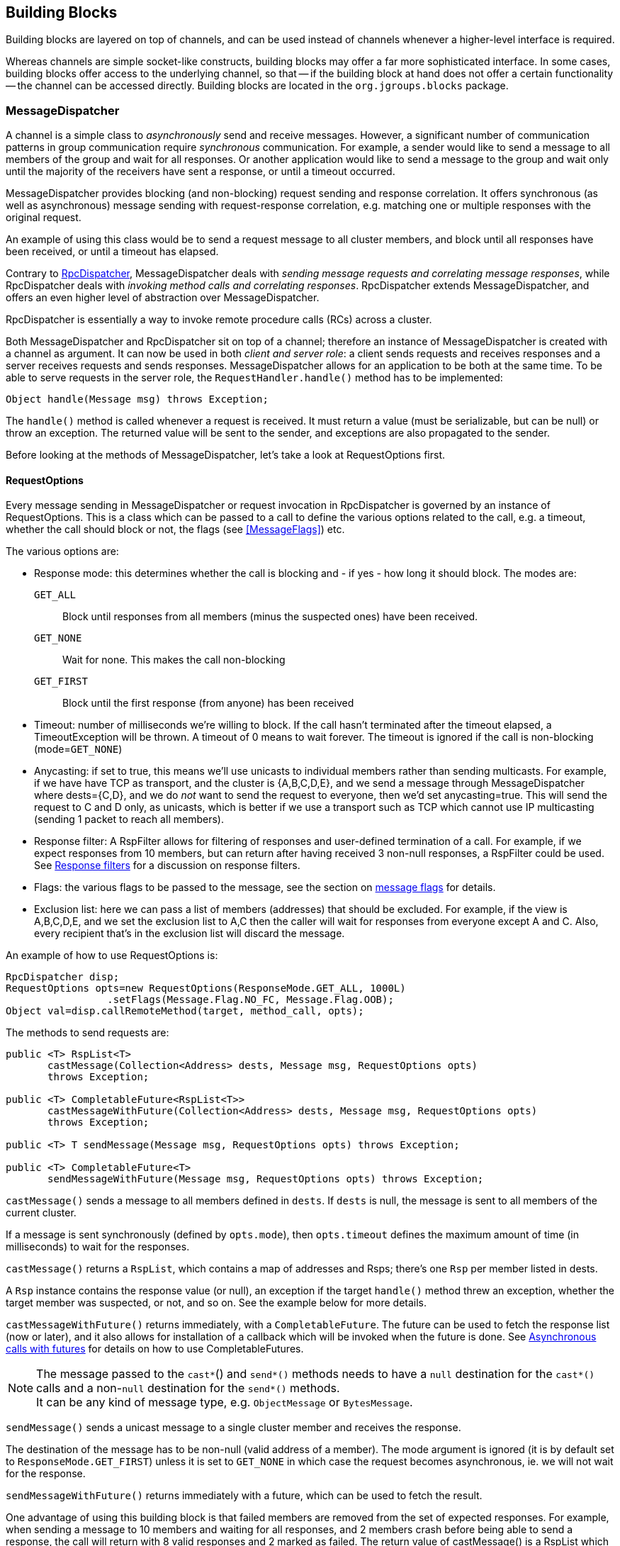 
[[user-building-blocks]]
== Building Blocks

Building blocks are layered on top of channels, and can be used instead of channels whenever
a higher-level interface is required.

Whereas channels are simple socket-like constructs, building blocks may offer a far more sophisticated
interface. In some cases, building blocks offer access to the underlying channel, so that -- if the building
block at hand does not offer a certain functionality -- the channel can be accessed directly. Building blocks
are located in the `org.jgroups.blocks` package.
    

[[MessageDispatcher]]
=== MessageDispatcher

A channel is a simple class to _asynchronously_
send and receive messages. However, a significant number of communication patterns in group communication
require _synchronous_ communication. For example, a sender would like to send a message to all members of
the group and wait for all responses. Or another application would like to send a message to the group and
wait only until the majority of the receivers have sent a response, or until a timeout occurred.

MessageDispatcher provides blocking (and non-blocking) request sending and response
correlation. It offers synchronous (as well as asynchronous) message sending with request-response
correlation, e.g. matching one or multiple responses with the original request.

An example of using this class would be to send a request message to all cluster members, and block until all
responses have been received, or until a timeout has elapsed.

Contrary to <<RpcDispatcher,RpcDispatcher>>, MessageDispatcher deals with
_sending message requests and correlating message responses_, while RpcDispatcher deals
with _invoking method calls and correlating responses_. RpcDispatcher extends
MessageDispatcher, and offers an even higher level of abstraction over MessageDispatcher.

RpcDispatcher is essentially a way to invoke remote procedure calls (RCs) across a cluster.

Both MessageDispatcher and RpcDispatcher sit on top of a channel; therefore an instance of
MessageDispatcher is created with a channel as argument. It can now be
used in both __client and server role__: a client sends requests and receives responses and
a server receives requests and sends responses. MessageDispatcher allows for an
application to be both at the same time. To be able to serve requests in the server role, the
`RequestHandler.handle()` method has to be implemented:

[source,java]
----
Object handle(Message msg) throws Exception;
----

The `handle()` method is called whenever a request is received. It must return a value
(must be serializable, but can be null) or throw an exception. The returned value will be sent to the sender,
and exceptions are also propagated to the sender.

Before looking at the methods of MessageDispatcher, let's take a look at RequestOptions first.
      

[[RequestOptions]]
==== RequestOptions

Every message sending in MessageDispatcher or request invocation in RpcDispatcher is governed by an
instance of RequestOptions. This is a class which can be passed to a call to define the various
options related to the call, e.g. a timeout, whether the call should block or not, the flags (see
<<MessageFlags>>) etc.

The various options are:
              
* Response mode: this determines whether the call is blocking and - if yes - how long it should block. The modes are:
  `GET_ALL`:: Block until responses from all members (minus the suspected ones) have been received.
  `GET_NONE`:: Wait for none. This makes the call non-blocking
  `GET_FIRST`:: Block until the first response (from anyone) has been received
* Timeout: number of milliseconds we're willing to block. If the call hasn't terminated after the
  timeout elapsed, a TimeoutException will be thrown. A timeout of 0 means to wait forever. The
  timeout is ignored if the call is non-blocking (mode=`GET_NONE`)
* Anycasting: if set to true, this means we'll use unicasts to individual members rather than sending
  multicasts. For example, if we have have TCP as transport, and the cluster is {A,B,C,D,E}, and we
  send a message through MessageDispatcher where dests={C,D}, and we do _not_
  want to send the request to everyone, then we'd
  set anycasting=true. This will send the request to C and D only, as unicasts, which is better if
  we use a transport such as TCP which cannot use IP multicasting (sending 1 packet to reach all
  members).
* Response filter: A RspFilter allows for filtering of responses and user-defined termination of
  a call. For example, if we expect responses from 10 members, but can return after having
  received 3 non-null responses, a RspFilter could be used. See <<RspFilter>> for
  a discussion on response filters.
* Flags: the various flags to be passed to the message, see the section on <<MessageFlags, message flags>> for details.
* Exclusion list: here we can pass a list of members (addresses) that should be excluded. For example,
  if the view is A,B,C,D,E, and we set the exclusion list to A,C then the caller will wait for
  responses from everyone except A and C. Also, every recipient that's in the exclusion list
  will discard the message.
                  
An example of how to use RequestOptions is:
          
[source,java]
----
RpcDispatcher disp;
RequestOptions opts=new RequestOptions(ResponseMode.GET_ALL, 1000L)
                 .setFlags(Message.Flag.NO_FC, Message.Flag.OOB);
Object val=disp.callRemoteMethod(target, method_call, opts);
----

The methods to send requests are:


[source,java]
----
public <T> RspList<T>
       castMessage(Collection<Address> dests, Message msg, RequestOptions opts)
       throws Exception;

public <T> CompletableFuture<RspList<T>>
       castMessageWithFuture(Collection<Address> dests, Message msg, RequestOptions opts)
       throws Exception;

public <T> T sendMessage(Message msg, RequestOptions opts) throws Exception;

public <T> CompletableFuture<T>
       sendMessageWithFuture(Message msg, RequestOptions opts) throws Exception;
----

`castMessage()` sends a message to all members defined in `dests`. If `dests` is null, the message is sent to all
members of the current cluster.

If a message is sent synchronously (defined by `opts.mode`), then `opts.timeout`
defines the maximum amount of time (in milliseconds) to wait for the responses.

`castMessage()` returns a `RspList`, which contains a map of addresses and Rsps;
there's one `Rsp` per member listed in dests.
      
A `Rsp` instance contains the response value (or null), an exception if the target `handle()` method threw
an exception, whether the target member was suspected, or not, and so on. See the example below for
more details.

`castMessageWithFuture()` returns immediately, with a `CompletableFuture`. The future
can be used to fetch the response list (now or later), and it also allows for installation of a callback
which will be invoked when the future is done.
See <<CompleteableFuture>> for details on how to use CompletableFutures.

NOTE: The message passed to the `cast*`() and `send*()` methods needs to have a `null` destination for the `cast*()`
calls and a non-`null` destination for the `send*()` methods. +
It can be any kind of message type, e.g. `ObjectMessage` or `BytesMessage`.

`sendMessage()` sends a unicast message to a single cluster member and receives the response.

The destination of the message has to be non-null (valid address of a member). The mode argument is ignored
(it is by default set to `ResponseMode.GET_FIRST`) unless it is set to `GET_NONE` in which case
the request becomes asynchronous, ie. we will not wait for the response.
      
`sendMessageWithFuture()` returns immediately with a future, which can be used to fetch the result.

One advantage of using this building block is that failed members are removed from the set of expected
responses. For example, when sending a message to 10 members and waiting for all responses, and 2 members
crash before being able to send a response, the call will return with 8 valid responses and 2 marked as
failed. The return value of castMessage() is a RspList which contains all responses (not all methods shown):

[source,java]
----
public class RspList<T> implements Map<Address,Rsp> {
    public static boolean       isReceived(Address sender);
    public static int           numSuspectedMembers();
    public List<T>       getResults();
    public static List<Address> getSuspectedMembers();
    public static boolean       isSuspected(Address sender);
    public static Object        get(Address sender);
    public static int           size();
}
----

`isReceived()` checks whether a response from sender
has already been received. Note that this is only true as long as no response has yet been received, and the
member has not been marked as failed. `numSuspectedMembers()` returns the number of
members that failed (e.g. crashed) during the wait for responses. `getResults()`
returns a list of return values. `get()` returns the return value for a specific member.
      

[[MessageDispatcherDests]]
==== Requests and target destinations

When a non-null list of addresses is passed (as the destination list) to `MessageDispatcher.castMessage()` or
`RpcDispatcher.callRemoteMethods()`, then this does _not_ mean that only the members
included in the list will receive the message, but rather it means that we'll only wait for responses from
those members, if the call is blocking.

If we want to restrict the reception of a message to the destination members, there are a few ways to do this:
            
* If we only have a few destinations to send the message to, use several unicasts.
* Use anycasting. E.g. if we have a membership of `{A,B,C,D,E,F}`, but only want A and C to receive the
  message, then set the destination list to A and C and enable anycasting in the RequestOptions passed
  to the call (see above). This means that the transport will send 2 unicasts.
* Use exclusion lists. If we have a membership of `{A,B,C,D,E,F}`, and want to send a message to almost
  all members, but exclude D and E, then we can define an exclusion list: this is done by
  settting the destination list to `null` (= send to all members), or to `{A,B,C,D,E,F}` and set the
  exclusion list in the RequestOptions passed to the call to D and E.
                
        

[[MessageDispatcherExample]]
==== Example

This section shows an example of how to use a MessageDispatcher.

[source,java]
----
public class MessageDispatcherTest implements RequestHandler {
    JChannel          channel;
    MessageDispatcher disp;
    RspList           rsp_list;
    String            props; // to be set by application programmer

    public void start() throws Exception {
        channel=new JChannel(props);
        disp=new MessageDispatcher(channel, this);
        channel.connect("MessageDispatcherTestGroup");

        for(int i=0; i < 10; i++) {
            Util.sleep(100);
            System.out.println("Casting message #" + i);
            byte[] pl=("Number #" + i).getBytes();
            rsp_list=disp.castMessage(null,
                                      new BytesMessage(null, pl, 0, pl.length),
                                      RequestOptions.SYNC());
            System.out.println("Responses:\n" +rsp_list);
        }
        Util.close(disp,channel);
    }

    public static Object handle(Message msg) throws Exception {
        System.out.println("handle(): " + msg);
        return "Success!";
    }

    public static void main(String[] args) {
        try {
            new MessageDispatcherTest().start();
        }
        catch(Exception e) {
            System.err.println(e);
        }
    }
}
----

The example starts with the creation of a channel. Next, an instance of
MessageDispatcher is created on top of the channel. Then the channel is connected. The
MessageDispatcher will from now on send requests, receive matching responses
(client role) and receive requests and send responses (server role).
        
We then send 10 messages to the group and wait for all responses. The timeout
argument is 0, which causes the call to block until all responses have been received.
        
The `handle()` method simply prints out a message and returns a string. This will
be sent back to the caller as a response value (in `Rsp.value`). Had the call thrown an exception,
`Rsp.exception` would be set instead.
        
Finally both the MessageDispatcher and channel are closed.
        

[[RpcDispatcher]]
=== RpcDispatcher

`RpcDispatcher` extends `MessageDispatcher`. It allows a
programmer to invoke remote methods in all (or single) cluster members and optionally wait for the return
value(s). An application will typically create a channel first, and then create an
RpcDispatcher on top of it. RpcDispatcher can be used to invoke remote methods
(client role) and at the same time be called by other members (server role).

Compared to MessageDispatcher, no `handle()` method needs to be implemented. Instead the methods to be called can be
placed directly in the class using regular method definitions (see example below).
The methods will get invoked using reflection.

To invoke remote method calls (unicast and multicast) the following methods are used:


[source,java]
----

public <T> RspList<T>
       callRemoteMethods(Collection<Address> dests, String method_name, Object[] args,
                         Class[] types, RequestOptions options) throws Exception;
public <T> RspList<T>
       callRemoteMethods(Collection<Address> dests, MethodCall method_call,
                         RequestOptions opts) throws Exception;

public <T> CompletableFuture<RspList<T>>
       callRemoteMethodsWithFuture(Collection<Address> dests, MethodCall method_call,
                                   RequestOptions options) throws Exception;

public <T> T
       callRemoteMethod(Address dest, String meth, Object[] args, Class[] types,
                        RequestOptions opts) throws Exception;

public <T> T
       callRemoteMethod(Address dest,
                        MethodCall call,
                        RequestOptions options) throws Exception;

public <T> CompletableFuture<T>
       callRemoteMethodWithFuture(Address dest,
                                  MethodCall call,
                                  RequestOptions opts) throws Exception
----

The family of `callRemoteMethods()` methods is invoked with a list of receiver
addresses. If null, the method will be invoked in all cluster members (including the sender). Each call takes
the target members to invoke it on (`null` mean invoke on all cluster members), a method and a `RequestOptions` instance.

The method can be given as (1) the method name, (2) the arguments and (3) the argument types, or a
MethodCall (containing a `java.lang.reflect.Method` and argument) can be given instead.

As with MessageDispatcher, a `RspList` or a future to a RspList is returned.

The family of `callRemoteMethod()` methods takes almost the same parameters, except that there is only one destination
address instead of a list. If the dest argument is null, the call will fail.

The `callRemoteMethod()` calls return the actual result (of type T), or throw an
exception if the method threw an exception on the target member.

Java's Reflection API is used to find the correct method in the target member according to the method name and
number and types of supplied arguments. There is a runtime exception if a method cannot be resolved.


==== MethodLookup and MethodDispatcher
Using reflection to find and invoke methods is rather slow.

As an alternative, we can use method IDs and the `MethodLookup` or `MethodInvoker` interfaces to resolve
methods, which is faster and has every RPC carry less data across the wire.

Interface `MethodLookup` looks as follows:

[source,java]
----
public interface MethodLookup {
    Method findMethod(short id);
}
----

An implementation is given an ID and needs to return the associated `Method` object. Implementations typically maintain
the ID-method mappings in a hashmap and use the method ID as key into the map. This hashmap lookup is faster than
having to use Java reflection to find the method for every invocation.

A example of how to use a `MethodLookup` implementation is shown in
https://github.com/belaban/JGroups/blob/master/tests/other/org/jgroups/tests/RpcDispatcherSpeedTest.java[RpcDispatcherSpeedTest].

A `MethodLookup` still uses reflection to invoke the method against the target object. In some cases
(e.g. http://quarkus.io[Quarkus]), reflection is forbidden, or at least all methods to be invoked via reflection have
to be listed at compile-time (when generating the native image). This is tedious when adding/removing fields/methods,
and so a way of invoking methods completely free of Java reflection has been added to RpcDispatcher:

NOTE: `MethodInvoker` was added in 4.1.0

[source,java]
----
public interface MethodInvoker {
    /**
     * Invokes a method associated with a given ID and the given args against the target
     * @param target The object against which to invoke the method
     * @param id The ID of the method
     * @param args The arguments of the invocation
     * @return The result. It may be null if a method returns void
     * @throws Exception Thrown if the invocation threw an exception
     */
    Object invoke(Object target, short id, Object[] args) throws Exception;
}
----

An implementation can be set in the `RpcDispatcher` using `setMethodInvoker(MethodInvoker mi)`. When a `MethodInvoker`
is present in an `RpcDispatcher`, it takes precedence over `MethodLookup`.

A `MethodInvoker` is given the target object, against which to invoke the method, the ID of the method to invoke and
a list of arguments. A typical implementation might do the following (copied from
https://github.com/belaban/JGroups/blob/master/tests/perf/org/jgroups/tests/perf/ProgrammaticUPerf.java[ProgrammaticUPerf]):

[source,java]
----
 public Object invoke(Object target, short id, Object[] args) throws Exception {
        ProgrammaticUPerf uperf=(ProgrammaticUPerf)target;
        Boolean bool_val;
        switch(id) {
            case START:
                return uperf.startTest();
            case GET:
                Integer key=(Integer)args[0];
                return uperf.get(key);
            case PUT:
                key=(Integer)args[0];
                byte[] val=(byte[])args[1];
                uperf.put(key, val);
                return null;
            case GET_CONFIG:
                return uperf.getConfig();
            case SET_SYNC:
                uperf.setSync((Boolean)args[0]);
                return null;
            case SET_OOB:
                bool_val=(Boolean)args[0];
                uperf.setOOB(bool_val);
                return null;
            ...
            case QUIT_ALL:
                uperf.quitAll();
                return null;
        }
    }
----

The downside here is that this code needs to be changed when methods are added or removed, or when signatures change.
However, if Java reflection cannot be used, then this may be feasible.


      

[[RpcDispatcherExample]]
==== Example of using RpcDispatcher

The code below shows an example of using RpcDispatcher:


[source,java]
----

public class RpcDispatcherTest {
    JChannel           channel;
    RpcDispatcher disp;
    RspList            rsp_list;
    String             props; // set by application

    public static int print(int number) throws Exception {
        return number * 2;
    }

    public void start() throws Exception {
        MethodCall call=new MethodCall(getClass().getMethod("print", int.class));
        RequestOptions opts=new RequestOptions(ResponseMode.GET_ALL, 5000);
        channel=new JChannel(props);
        disp=new RpcDispatcher(channel, this);
        channel.connect("RpcDispatcherTestGroup");

        for(int i=0; i < 10; i++) {
            Util.sleep(100);
            call.setArgs(i);
            rsp_list=disp.callRemoteMethods(null, call, opts);
            System.out.println("Responses: " + rsp_list);
        }
        Util.close(disp, channel);
    }

    public static void main(String[] args) throws Exception {
        new RpcDispatcherTest().start();
    }
}
----

Class RpcDispatcher defines method `print()` which will be called subsequently. The entry point `start()` creates a
channel and an RpcDispatcher which is layered on top. Method `callRemoteMethods()` then invokes the remote `print()`
in all cluster members (also in the caller). When all responses have been received, the call returns
and the responses are printed.

As can be seen, the RpcDispatcher building block reduces the amount of code that
needs to be written to implement RPC-based group communication applications by providing a higher
abstraction level between the application and the primitive channels.
        

[[CompleteableFuture]]
===== Asynchronous calls with futures

When invoking a synchronous call, the calling thread is blocked until the response (or responses) has been received.

A _Future_ allows a caller to return immediately and grab the result(s) later. The methods which return futures are:


[source,java]
----
public <T> CompletableFuture<RspList<T>>
       callRemoteMethodsWithFuture(Collection<Address> dests,
                                   MethodCall method_call,
                                   RequestOptions options) throws Exceptio;
public <T> CompleteableFuture<T>
       callRemoteMethodWithFuture(Address dest,
                                  MethodCall call,
                                  RequestOptions options) throws Exception;
----

A `CompleteableFuture` extends `java.util.concurrent.Future`, with its regular methods such as `isDone()`,
`get()` and `cancel()`. CompleteableFuture also allows to install some code that is run when the future is done.
This is shown in the following code:
            
[source,java]
----
CompleteableFuture<RspList<Integer>> future=dispatcher.callRemoteMethodsWithFuture(...);
future.whenComplete((result,ex) -> {
    System.out.printf("result=%d\n", result);
});
----

Here, the result (an int) is printed to stdout when available. Note that we could also have received an exception
instead of a result, in which case argument `ex` would have carried the exception.


[[RspFilter]]
==== Response filters

Response filters allow application code to hook into the reception of responses from cluster members and
can let the request-response execution and correlation code know (1) wether a response is acceptable and
(2) whether more responses are needed, or whether the call (if blocking) can return. The
`RspFilter` interface looks as follows:
          
[source,java]
----

public interface RspFilter {
    boolean isAcceptable(Object response, Address sender);
    boolean needMoreResponses();
}
          
----

`isAcceptable()` is given a response value and the address of the member which sent
the response, and needs to decide whether the response is valid (should return true) or not
(should return false).
          
`needMoreResponses()` determine whether a call returns or not.

The sample code below shows how to use a RspFilter:


[source,java]
----

public void testResponseFilter() throws Exception {
    final long timeout = 10 * 1000 ;

    RequestOptions opts;
    opts=new RequestOptions(ResponseMode.GET_ALL,
                            timeout, false,
                            new RspFilter() {
                                int num=0;
                                public boolean isAcceptable(Object response,
                                                            Address sender) {
                                    boolean retval=((Integer)response).intValue() > 1;
                                    if(retval)
                                        num++;
                                    return retval;
                                }
                                public boolean needMoreResponses() {
                                    return num < 2;
                                }
                            });

    RspList rsps=disp1.callRemoteMethods(null, "foo", null, null, opts);
    System.out.println("responses are:\n" + rsps);
    assert rsps.size() == 3;
    assert rsps.numReceived() == 2;
}
          
----

Here, we invoke a cluster wide RPC (dests=null), which blocks (mode=`GET_ALL`) for 10 seconds max
(timeout=10000), but also passes an instance of RspFilter to the call (in options).
          
The filter accepts all responses whose value is greater than 1, and returns as soon as it has received
2 responses which satisfy the above condition.
          

WARNING: If we have a RspFilter which doesn't terminate the call even if responses from all members have
         been received, we might block forever (if no timeout was given)! For example, if we have 10 members,
         and every member returns 1 or 2 as return value of foo() in the above code, then
         isAcceptable() would always return false, therefore never incrementing `num`,
         and `needMoreResponses()` would always return true; this would never terminate
         the call if it wasn't for the timeout of 10 seconds! +
         This was fixed in 3.1; a blocking call will always return if we've received as many responses as
         we have members in `dests`, regardless of what the RspFilter says.





[[AsyncInvocation]]
=== Asynchronous invocation in MessageDispatcher and RpcDispatcher

By default, a message received by a MessageDispatcher or RpcDispatcher is dispatched into application code
by calling method handle() (1) of the RequestHandler interface:

[source,java]
----
public interface RequestHandler {
    Object handle(Message msg) throws Exception;   // <1>
    default void handle(Message request, Response response) throws Exception {
        throw new UnsupportedOperationException(); // <2>
    }
}
----

In the case of RpcDispatcher, the `handle()` method (1) converts the message's contents into a method call,
invokes the method against the target object and returns the result (or throws an exception). The return value
of `handle()` is then sent back to the sender of the message.
        
The invocation is _synchronous_, ie. done on the thread responsible for dispatching this
particular message from the network up the stack all the way into the application. The thread is therefore
_unusable_ for the duration of the method invocation.
        
If the invocation takes a while, e.g. because locks are acquired or the application waits on some I/O, as
the current thread is busy, another thread will be used for a different request message. This can quickly
lead to the thread pool being exhausted or many messages getting queued if the pool has an associated queue.
        
Therefore a new way of dispatching messages to the application was devised; the asynchronous invocation API. Method
`handle(Request,Response`) (2) takes a request message and a `Response` object.The request message contains the same
information as before (e.g. a method call plus args). The `Response` argument is used to send a reply (if needed) at
a later time, when processing is done.
        
[source,java]
----

public interface Response {
    void send(Object reply, boolean is_exception);
    void send(Message reply, boolean is_exception);
}
----

`Response` encapsulates information about the request (e.g. request ID and sender), and has method `reply()` to
send a response. The `is_exception` parameter can be set to true if the reply is actually an exception, e.g.
that was thrown when `handle()` ran application code.

The second method takes a Message which needs to carry the serialized reply in its payload. This method can be used
to control the type of message that's sent out, ie. by setting flags, adding headers and so on.

The advantage of the new API is that it can, but doesn't have to, be used asynchronously. The default
implementation still uses the synchronous invocation style:

[source,java]
----
public void handle(Message request, Response response) throws Exception {
    Object retval=handle(request);
    if(response != null)
        response.send(retval, false);
}
----

Method `handle()` is called, which synchronously calls into application code and returns a result, which is
subsequently sent back to the sender of the request message.

However, an application could subclass MessageDispatcher or RpcDispatcher (as done in Infinispan), or it
could set a custom request handler via `MessageDispatcher.setRequestHandler()`, and implement `handle()` by
dispatching the processing to a thread from a thread pool. The thread which guided the request message from
the network up to this point would be therefore immediately released and could be used to process other messages.

The response would be sent whenever the invocation of application code is done, and thus the thread from
the thread pool would not be blocked on I/O, trying to acquire locks or anything else that blocks in
application code.
        
To set the mode which is used, method `MessageDispatcher.asyncDispatching(boolean)` can be used. This can be
changed even at runtime, to switch between sync and async invocation style.

Asynchrounous invocation is typically used in conjunction with an application thread pool. The application
knows (JGroups doesn't) which requests can be processed in parallel and which ones can't. For example,
all OOB calls could be dispatched directly to the thread pool, as ordering of OOB requests is not important,
but regular requests should be added to a queue where they are processed sequentually.
        
The main benefit here is that request dispatching (and ordering) is now under application control
_if the application wants to do that_. If not, we can still use synchronous invocation.

A good example where asynchronous invocation makes sense are replicated web sessions. If a cluster node A
has 1000 web sessions, then replication of updates across the cluster generates messages from A. Because
JGroups delivers messages from the _same_ sender _sequentially_, even
updates to unrelated web sessions are delivered in strict order.

With asynchronous invocation, the application could devise a dispatching strategy which assigns updates to
different (unrelated) web sessions to any available thread from the pool, but queues updates to the same
session, and processes those by the same thread, to provide ordering of updates to the same session. This
would speed up overall processing, as updates to a web session 1 on A don't have to wait until all
updates to an unrelated web session 2 on A have been processed.

NOTE: The asynchronous invocation API was added in JGroups 3.3.
        

[[ReplicatedHashMap]]
=== ReplicatedHashMap

This class was written as a demo of how state can be shared between nodes of a cluster. It has never been
heavily tested and is therefore not meant to be used in production.

A `ReplicatedHashMap` uses a concurrent hashmap internally and allows to create several
instances of hashmaps in different processes. All of these instances have exactly the same state at all
times. When creating such an instance, a cluster name determines which cluster of replicated hashmaps will
be joined. The new instance will then query the state from existing members and update itself before
starting to service requests. If there are no existing members, it will simply start with an empty state.

Modifications such as `put()`, `clear()` or
`remove()` will be propagated in orderly fashion to all replicas. Read-only requests
such as `get()` will only be invoked on the local hashmap.
        
Since both keys and values of a hashtable will be sent across the network, they have to be
serializable. Putting a non-serializable value in the map will result in an exception at marshalling time.

A `ReplicatedHashMap` allows to register for notifications, e.g. when data is
added removed. All listeners will get notified when such an event occurs. Notification is always local;
for example in the case of removing an element, first the element is removed in all replicas, which then
notify their listener(s) of the removal (after the fact).
        
`ReplicatedHashMap` allow members in a group to share common state across process and machine boundaries.
        

[[ReplCache]]
=== ReplCache

`ReplCache` is a distributed cache which - contrary to ReplicatedHashMap - doesn't replicate its values to
all cluster members, but just to selected backups.
        
A `put(K,V,R)` method has a _replication count R_ which determines
on how many cluster members key K and value V should be stored. When we have 10 cluster members, and R=3,
then K and V will be stored on 3 members. If one of those members goes down, or leaves the cluster, then a
different member will be told to store K and V. ReplCache tries to always have R cluster members store K
and V.
        
A replication count of `-1` means that a given key and value should be stored on _all_ cluster members.
        
The mapping between a key K and the cluster member(s) on which K will be stored is always deterministic, and
is computed using a _consistent hash function_.

Note that this class was written as a demo of how state can be shared between nodes of a cluster. It has
never been heavily tested and is therefore not meant to be used in production.
        

[[LockService]]
=== Cluster wide locking

`LockService` can be used to acquire locks on a cluster-wide basis; ie. only one node can acquire a given lock. E.g. if
member B acquires lock L, and member C also tries to acquire L, then C will block until B releases L
(or leaves /crashes)

The new service is implemented as a building block (`org.jgroups.blocks.locking.LockService`) and a protocol
(`CENTRAL_LOCK` or `CENTRAL_LOCK2`). `LockService` looks up the protocol and talks to it via events. If no locking
protocol is found, `LockService` won't start and will throw an exception.

The main abstraction of a distributed lock is an implementation of `java.util.concurrent.locks.Lock`.

Below is an example of how LockService is typically used:

[source,java]
----
// locking.xml needs to contain a locking protocol, e.g. CENTRAL_LOCK
JChannel ch=new JChannel("/home/bela/locking.xml");
LockService lock_service=new LockService(ch);
ch.connect("lock-cluster");
Lock lock=lock_service.getLock("mylock"); // gets a cluster-wide lock
lock.lock();
try {
    // do something with the locked resource
}
finally {
    lock.unlock();
}
----

In the example, we create a channel, then a `LockService`, then connect the channel. If the channel's
configuration doesn't include a locking protocol, an exception will be thrown.
Then we grab a lock named `"mylock"`, which we lock and subsequently unlock. If another member P had already
acquired `"mylock"`, we'd block until P released the lock, or P left the cluster or crashed.
        
Note that the owner of a lock is always a given thread in a cluster, so the owner is the JGroups address and
the thread ID. *This means that different threads inside the same JVM trying to access the same named lock
will compete for it.* If `thread-22` grabs the lock first, then `thread-5` will block until `thread-22`
releases the lock.

NOTE: If we want the lock owner to only be the address (and not the thread-id), then property
`use_thread_id_for_lock_owner` can be set to `false`. This means that all threads in a given node can lock or unlock
a given lock. Example: thread T1 locks "lock", but thread T2 can unlock it. This is _not_ the same semantics as
`java.util.concurrent.locks.Lock`, but nevertheless useful in some scenarios. (Introduced in 3.6)

JGroups includes a demo (`org.jgroups.demos.LockServiceDemo`), which can be used to interactively experiment
with distributed locks. `LockServiceDemo -h` dumps all command line options.
        
There are two protocols which provides locking: <<CENTRAL_LOCK>> and <<CENTRAL_LOCK2>>.

Note that the locking protocol has to be placed at or towards the top of the stack (close to the channel), because it
requires reliable unicasts and multicasts (e.g. provided by `UNICAST3` and `NAKACK2`).
        

[[LockingAndMerges]]
==== Locking and merges

The following scenario is susceptible to network partitioning and subsequent merging: we have a cluster
view of `{A,B,C,D}` and then the cluster splits into `{A,B}` and `{C,D}`. Assume that B and D now acquire a
lock `"mylock"`. This is what happens (with the locking protocol being `CENTRAL_LOCK`):
                
* There are 2 coordinators: A for `{A,B}` and C for `{C,D}`
* B successfully acquires `"mylock"` from A
* D successfully acquires `"mylock"` from C
* The partitions merge back into `{A,B,C,D}`. Now, only A is the coordinator, but C ceases
to be a coordinator
* Problem: D still holds a lock which should actually be invalid!
There is no easy way (via the Lock API) to 'remove' the lock from D. We could for example simply release
D's lock on `"mylock"`, but then there's no way telling D that the lock it holds is actually stale!
            
Therefore the recommended solution here is for nodes to listen to `MergeView` changes if they expect
merging to occur, and re-acquire all of their locks after a merge, e.g.:
            
[source,java]
----

Lock l1, l2, l3;
LockService lock_service;
...
public void viewAccepted(View view) {
    if(view instanceof MergeView) {
        new Thread() {
            public void run() {
                lock_service.unlockAll();
                // stop all access to resources protected by l1, l2 or l3
                // every thread needs to re-acquire the locks it holds
            }
        }.start();
    }
}
----

==== Locking and merges (updated)
With <<CENTRAL_LOCK2>>, merging of partitions is handled differently. Contrary to CENTRAL_LOCK, which has the coordinator
back up its lock tables to one or more backup members, CENTRAL_LOCK2 doesn't do this.

Instead, when the current coordinator leaves or crashes, the new coordinator fetches information about locks and pending
lock/unlock requests from all members, and then builds its lock table based on this information.

In the above scenario with both B and D holding `mylock`, in case of a merge (say A becomes the new coordinator), D
will be told that its lock `mylock` has been *revoked*. This means that D needs to force-unlock D. This can be done
in the `lockRevoked()` callback, e.g.:

[source,java]
----
LockService lock_service;
...
public void lockRevoked(String lock_name, Owner current_owner) {
    lock_service.unlockForce(lock_name);
}
----

This is maginally better than CENTRAL_LOCK, but admittedly less than ideal. Given the following code:

[source,java]
----
Lock lock=lock_service.get("mylock";
lock.lock();
try {
   // do something while the lock is held
   longRunningAction();
}
finally {
    lock.unlock
}
----

When `mylock` is revoked, `longRunningAction()` should be stopped immediately, or - even better - its changes should be
undone (like in a transaction). However, this isn't feasible and would unnecessarily complicate the code.

Here, we see that the `Lock` abstraction, as easy as it is and as often it is used *locally* (inside the same JVM),
may not be the best abstraction for a distributed setting!



[[CounterService]]
=== Cluster wide atomic counters

Cluster wide counters provide named counters (similar to AtomicLong) which can be changed atomically. Two
nodes incrementing the same counter with initial value 10 will see 11 and 12 as results, respectively.
        
To create a named counter, the following steps have to be taken:

- [x] Add protocol `COUNTER` to the top of the stack configuration
- [x] Create an instance of CounterService
- [x] Create a new or get an existing named counter
- [x] Use the counter to increment, decrement, get, set, compare-and-set etc the counter


In the first step, we add `COUNTER` to the top of the protocol stack configuration:
        
[source,java]
----

<config>
    ...
    <MFC max_credits="2M"
         min_threshold="0.4" />
    <FRAG2 frag_size="60K" />
    <COUNTER bypass_bundling="true" timeout="5000" />
</config>
        
----

Configuration of the `COUNTER` protocol is described in <<COUNTER>>.

Next, we create a `CounterService`, which is used to create and delete named counters:

[source,java]
----
ch = new JChannel(props);
CounterService counter_service = new CounterService(ch);
ch.connect("counter-cluster");
Counter counter = counter_service.getOrCreateCounter("mycounter", 1);
----

In the sample code above, we create a channel first, then create the `CounterService` referencing the channel.
Then we connect the channel and finally create a new named counter "mycounter", with an initial value of 1.
If the counter already exists, the existing counter will be returned and the initial value will be ignored.
        
CounterService doesn't consume any messages from the channel over which it is created; instead it grabs
a reference to the COUNTER protocols and invokes methods on it directly. This has the advantage that
CounterService is non-intrusive: many instances can be created over the same channel. CounterService even
co-exists with other services which use the same mechanism, e.g. LockService or ExecutionService (see above).
        
The returned counter instance implements interface Counter:
        
[source,java]
----

package org.jgroups.blocks.atomic;

public interface Counter {

    public String getName();

    /**
     * Gets the current value of the counter
     * @return The current value
     */
    public long get();

    /**
     * Sets the counter to a new value
     * @param new_value The new value
     */
    public void set(long new_value);

    /**
     * Atomically updates the counter using a CAS operation
     *
     * @param expect The expected value of the counter
     * @param update The new value of the counter
     * @return True if the counter could be updated, false otherwise
     */
    public boolean compareAndSet(long expect, long update);

    /**
     * Atomically increments the counter and returns the new value
     * @return The new value
     */
    public long incrementAndGet();

    /**
     * Atomically decrements the counter and returns the new value
     * @return The new value
     */
    public long decrementAndGet();


    /**
     * Atomically adds the given value to the current value.
     *
     * @param delta the value to add
     * @return the updated value
     */
    public long addAndGet(long delta);
}
        
----

[[CounterServiceDesign]]
==== Design

The design of COUNTER is described in detail in
https://github.com/belaban/JGroups/blob/master/doc/design/CounterService.txt[CounterService.txt].
            
In a nutshell, in a cluster the current coordinator maintains a hashmap of named counters. Members send
requests (increment, decrement etc) to it, and the coordinator atomically applies the requests and
sends back responses.

The advantage of this centralized approach is that - regardless of the size of a cluster - every
request has a constant execution cost, namely a network round trip.

A crash or leaving of the coordinator is handled as follows. The coordinator maintains a version for
every counter value. Whenever the counter value is changed, the version is incremented. For every
request that modifies a counter, both the counter value and the version are returned to the requester.
The requester caches all counter values and associated versions in its own local cache.

When the coordinator leaves or crashes, the next-in-line member becomes the new coordinator. It then
starts a reconciliation phase, and discards all requests until the reconciliation phase has completed.
The reconciliation phase solicits all members for their cached values and versions. To reduce traffic,
the request also carries all version numbers with it.

The clients return values whose versions are higher than the ones shipped by the new coordinator. The new
coordinator waits for responses from all members or timeout milliseconds. Then it updates its own
hashmap with values whose versions are higher than its own. Finally, it stops discarding requests and
sends a resend message to all clients in order to resend any requests that might be pending.

There's another edge case that also needs to be covered: if a client P updates a counter, and both P and
the coordinator crash, then the update is lost. To reduce the chances of this happening, COUNTER
can be enabled to replicate all counter changes to one or more backup coordinators. The num_backups
property defines the number of such backups. Whenever a counter was changed in the current coordinator,
it also updates the backups (asynchronously). 0 disables this.
            

